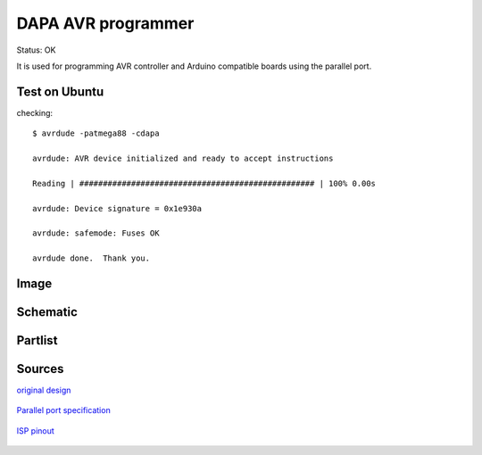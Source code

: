 ====================
DAPA AVR programmer
====================

Status: OK

It is used for programming AVR controller and Arduino compatible boards 
using the parallel port.

Test on Ubuntu
----------------

checking::

    $ avrdude -patmega88 -cdapa
    
    avrdude: AVR device initialized and ready to accept instructions
    
    Reading | ################################################## | 100% 0.00s
    
    avrdude: Device signature = 0x1e930a
    
    avrdude: safemode: Fuses OK
    
    avrdude done.  Thank you.



Image
--------

      .. image:: dapa.jpg


Schematic
----------

      .. eagle-image:: dapa.sch
                :resolution: 150

Partlist
----------

      .. eagle-partlist:: dapa.sch
            :header: part, value 

            
Sources
-----------

`original design <http://www.dl1dow.de/inhalt/arduino/bootloader/e_arduino_bootloader.htm>`_

      .. image:: http://www.dl1dow.de/inhalt/arduino/bootloader/dapa.gif

`Parallel port specification <http://logix4u.net/Legacy_Ports/Parallel_Port/A_tutorial_on_Parallel_port_Interfacing.html>`_

      .. image:: http://logix4u.net/images/stories/legacy_ports/parallel_port/tutorial/parallel.gif

`ISP pinout <http://image.pinout.net/pinout_10_pin_files/connector_pinout.php?image=avr_icsp.png>`_

      .. image:: http://image.pinout.net/pinout_10_pin_files/avr_icsp.png
     
